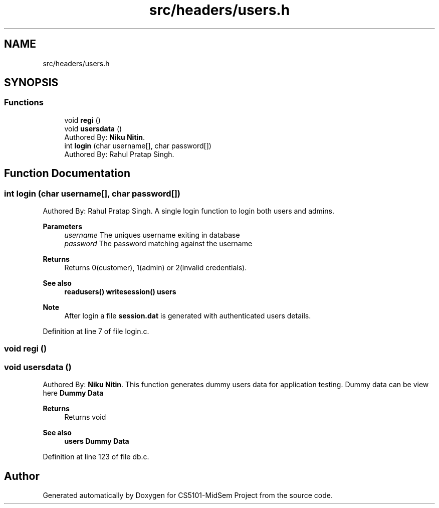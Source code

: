 .TH "src/headers/users.h" 3 "Sun Nov 29 2020" "Version v01" "CS5101-MidSem Project" \" -*- nroff -*-
.ad l
.nh
.SH NAME
src/headers/users.h
.SH SYNOPSIS
.br
.PP
.SS "Functions"

.in +1c
.ti -1c
.RI "void \fBregi\fP ()"
.br
.ti -1c
.RI "void \fBusersdata\fP ()"
.br
.RI "Authored By: \fBNiku Nitin\fP\&. "
.ti -1c
.RI "int \fBlogin\fP (char username[], char password[])"
.br
.RI "Authored By: Rahul Pratap Singh\&. "
.in -1c
.SH "Function Documentation"
.PP 
.SS "int login (char username[], char password[])"

.PP
Authored By: Rahul Pratap Singh\&. A single login function to login both users and admins\&. 
.PP
\fBParameters\fP
.RS 4
\fIusername\fP The uniques username exiting in database 
.br
\fIpassword\fP The password matching against the username 
.RE
.PP
\fBReturns\fP
.RS 4
Returns 0(customer), 1(admin) or 2(invalid credentials)\&. 
.RE
.PP
\fBSee also\fP
.RS 4
\fBreadusers()\fP \fBwritesession()\fP \fBusers\fP 
.RE
.PP
\fBNote\fP
.RS 4
After login a file \fBsession\&.dat\fP is generated with authenticated users details\&. 
.RE
.PP

.PP
Definition at line 7 of file login\&.c\&.
.SS "void regi ()"

.SS "void usersdata ()"

.PP
Authored By: \fBNiku Nitin\fP\&. This function generates dummy users data for application testing\&. Dummy data can be view here \fBDummy Data\fP 
.PP
\fBReturns\fP
.RS 4
Returns void 
.RE
.PP
\fBSee also\fP
.RS 4
\fBusers\fP \fBDummy Data\fP 
.RE
.PP

.PP
Definition at line 123 of file db\&.c\&.
.SH "Author"
.PP 
Generated automatically by Doxygen for CS5101-MidSem Project from the source code\&.
